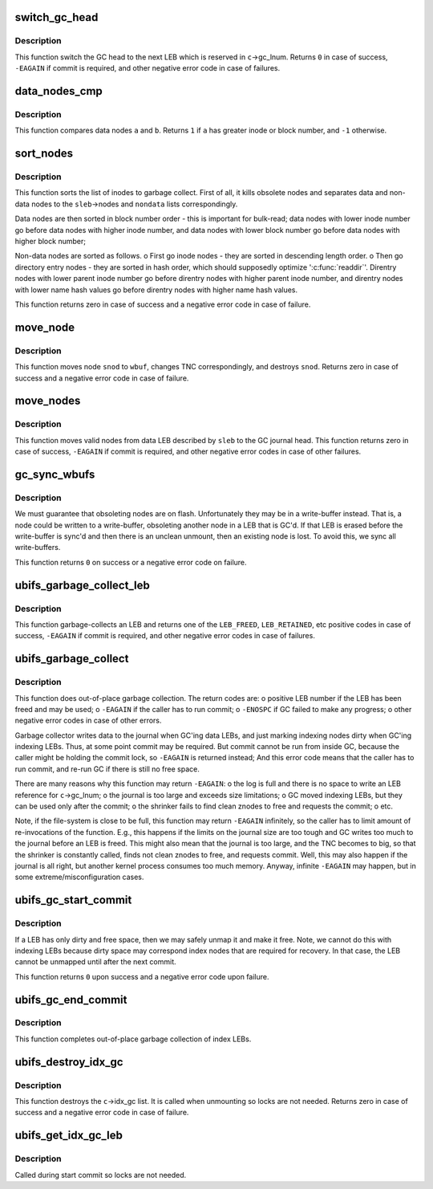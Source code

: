 .. -*- coding: utf-8; mode: rst -*-
.. src-file: fs/ubifs/gc.c

.. _`switch_gc_head`:

switch_gc_head
==============

.. c:function:: int switch_gc_head(struct ubifs_info *c)

    switch the garbage collection journal head.

    :param struct ubifs_info \*c:
        UBIFS file-system description object

.. _`switch_gc_head.description`:

Description
-----------

This function switch the GC head to the next LEB which is reserved in
\ ``c``\ ->gc_lnum. Returns \ ``0``\  in case of success, \ ``-EAGAIN``\  if commit is required,
and other negative error code in case of failures.

.. _`data_nodes_cmp`:

data_nodes_cmp
==============

.. c:function:: int data_nodes_cmp(void *priv, struct list_head *a, struct list_head *b)

    compare 2 data nodes.

    :param void \*priv:
        UBIFS file-system description object

    :param struct list_head \*a:
        second data node

    :param struct list_head \*b:
        *undescribed*

.. _`data_nodes_cmp.description`:

Description
-----------

This function compares data nodes \ ``a``\  and \ ``b``\ . Returns \ ``1``\  if \ ``a``\  has greater
inode or block number, and \ ``-1``\  otherwise.

.. _`sort_nodes`:

sort_nodes
==========

.. c:function:: int sort_nodes(struct ubifs_info *c, struct ubifs_scan_leb *sleb, struct list_head *nondata, int *min)

    sort nodes for GC.

    :param struct ubifs_info \*c:
        UBIFS file-system description object

    :param struct ubifs_scan_leb \*sleb:
        describes nodes to sort and contains the result on exit

    :param struct list_head \*nondata:
        contains non-data nodes on exit

    :param int \*min:
        minimum node size is returned here

.. _`sort_nodes.description`:

Description
-----------

This function sorts the list of inodes to garbage collect. First of all, it
kills obsolete nodes and separates data and non-data nodes to the
\ ``sleb``\ ->nodes and \ ``nondata``\  lists correspondingly.

Data nodes are then sorted in block number order - this is important for
bulk-read; data nodes with lower inode number go before data nodes with
higher inode number, and data nodes with lower block number go before data
nodes with higher block number;

Non-data nodes are sorted as follows.
o First go inode nodes - they are sorted in descending length order.
o Then go directory entry nodes - they are sorted in hash order, which
should supposedly optimize '\ :c:func:`readdir`\ '. Direntry nodes with lower parent
inode number go before direntry nodes with higher parent inode number,
and direntry nodes with lower name hash values go before direntry nodes
with higher name hash values.

This function returns zero in case of success and a negative error code in
case of failure.

.. _`move_node`:

move_node
=========

.. c:function:: int move_node(struct ubifs_info *c, struct ubifs_scan_leb *sleb, struct ubifs_scan_node *snod, struct ubifs_wbuf *wbuf)

    move a node.

    :param struct ubifs_info \*c:
        UBIFS file-system description object

    :param struct ubifs_scan_leb \*sleb:
        describes the LEB to move nodes from

    :param struct ubifs_scan_node \*snod:
        the mode to move

    :param struct ubifs_wbuf \*wbuf:
        write-buffer to move node to

.. _`move_node.description`:

Description
-----------

This function moves node \ ``snod``\  to \ ``wbuf``\ , changes TNC correspondingly, and
destroys \ ``snod``\ . Returns zero in case of success and a negative error code in
case of failure.

.. _`move_nodes`:

move_nodes
==========

.. c:function:: int move_nodes(struct ubifs_info *c, struct ubifs_scan_leb *sleb)

    move nodes.

    :param struct ubifs_info \*c:
        UBIFS file-system description object

    :param struct ubifs_scan_leb \*sleb:
        describes the LEB to move nodes from

.. _`move_nodes.description`:

Description
-----------

This function moves valid nodes from data LEB described by \ ``sleb``\  to the GC
journal head. This function returns zero in case of success, \ ``-EAGAIN``\  if
commit is required, and other negative error codes in case of other
failures.

.. _`gc_sync_wbufs`:

gc_sync_wbufs
=============

.. c:function:: int gc_sync_wbufs(struct ubifs_info *c)

    sync write-buffers for GC.

    :param struct ubifs_info \*c:
        UBIFS file-system description object

.. _`gc_sync_wbufs.description`:

Description
-----------

We must guarantee that obsoleting nodes are on flash. Unfortunately they may
be in a write-buffer instead. That is, a node could be written to a
write-buffer, obsoleting another node in a LEB that is GC'd. If that LEB is
erased before the write-buffer is sync'd and then there is an unclean
unmount, then an existing node is lost. To avoid this, we sync all
write-buffers.

This function returns \ ``0``\  on success or a negative error code on failure.

.. _`ubifs_garbage_collect_leb`:

ubifs_garbage_collect_leb
=========================

.. c:function:: int ubifs_garbage_collect_leb(struct ubifs_info *c, struct ubifs_lprops *lp)

    garbage-collect a logical eraseblock.

    :param struct ubifs_info \*c:
        UBIFS file-system description object

    :param struct ubifs_lprops \*lp:
        describes the LEB to garbage collect

.. _`ubifs_garbage_collect_leb.description`:

Description
-----------

This function garbage-collects an LEB and returns one of the \ ``LEB_FREED``\ ,
\ ``LEB_RETAINED``\ , etc positive codes in case of success, \ ``-EAGAIN``\  if commit is
required, and other negative error codes in case of failures.

.. _`ubifs_garbage_collect`:

ubifs_garbage_collect
=====================

.. c:function:: int ubifs_garbage_collect(struct ubifs_info *c, int anyway)

    UBIFS garbage collector.

    :param struct ubifs_info \*c:
        UBIFS file-system description object

    :param int anyway:
        do GC even if there are free LEBs

.. _`ubifs_garbage_collect.description`:

Description
-----------

This function does out-of-place garbage collection. The return codes are:
o positive LEB number if the LEB has been freed and may be used;
o \ ``-EAGAIN``\  if the caller has to run commit;
o \ ``-ENOSPC``\  if GC failed to make any progress;
o other negative error codes in case of other errors.

Garbage collector writes data to the journal when GC'ing data LEBs, and just
marking indexing nodes dirty when GC'ing indexing LEBs. Thus, at some point
commit may be required. But commit cannot be run from inside GC, because the
caller might be holding the commit lock, so \ ``-EAGAIN``\  is returned instead;
And this error code means that the caller has to run commit, and re-run GC
if there is still no free space.

There are many reasons why this function may return \ ``-EAGAIN``\ :
o the log is full and there is no space to write an LEB reference for
\ ``c``\ ->gc_lnum;
o the journal is too large and exceeds size limitations;
o GC moved indexing LEBs, but they can be used only after the commit;
o the shrinker fails to find clean znodes to free and requests the commit;
o etc.

Note, if the file-system is close to be full, this function may return
\ ``-EAGAIN``\  infinitely, so the caller has to limit amount of re-invocations of
the function. E.g., this happens if the limits on the journal size are too
tough and GC writes too much to the journal before an LEB is freed. This
might also mean that the journal is too large, and the TNC becomes to big,
so that the shrinker is constantly called, finds not clean znodes to free,
and requests commit. Well, this may also happen if the journal is all right,
but another kernel process consumes too much memory. Anyway, infinite
\ ``-EAGAIN``\  may happen, but in some extreme/misconfiguration cases.

.. _`ubifs_gc_start_commit`:

ubifs_gc_start_commit
=====================

.. c:function:: int ubifs_gc_start_commit(struct ubifs_info *c)

    garbage collection at start of commit.

    :param struct ubifs_info \*c:
        UBIFS file-system description object

.. _`ubifs_gc_start_commit.description`:

Description
-----------

If a LEB has only dirty and free space, then we may safely unmap it and make
it free.  Note, we cannot do this with indexing LEBs because dirty space may
correspond index nodes that are required for recovery.  In that case, the
LEB cannot be unmapped until after the next commit.

This function returns \ ``0``\  upon success and a negative error code upon failure.

.. _`ubifs_gc_end_commit`:

ubifs_gc_end_commit
===================

.. c:function:: int ubifs_gc_end_commit(struct ubifs_info *c)

    garbage collection at end of commit.

    :param struct ubifs_info \*c:
        UBIFS file-system description object

.. _`ubifs_gc_end_commit.description`:

Description
-----------

This function completes out-of-place garbage collection of index LEBs.

.. _`ubifs_destroy_idx_gc`:

ubifs_destroy_idx_gc
====================

.. c:function:: void ubifs_destroy_idx_gc(struct ubifs_info *c)

    destroy idx_gc list.

    :param struct ubifs_info \*c:
        UBIFS file-system description object

.. _`ubifs_destroy_idx_gc.description`:

Description
-----------

This function destroys the \ ``c``\ ->idx_gc list. It is called when unmounting
so locks are not needed. Returns zero in case of success and a negative
error code in case of failure.

.. _`ubifs_get_idx_gc_leb`:

ubifs_get_idx_gc_leb
====================

.. c:function:: int ubifs_get_idx_gc_leb(struct ubifs_info *c)

    get a LEB from GC'd index LEB list.

    :param struct ubifs_info \*c:
        UBIFS file-system description object

.. _`ubifs_get_idx_gc_leb.description`:

Description
-----------

Called during start commit so locks are not needed.

.. This file was automatic generated / don't edit.

